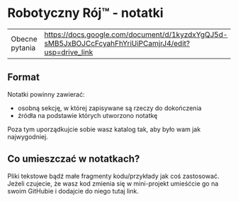 * Robotyczny Rój™ - notatki

| Obecne pytania | [[https://docs.google.com/document/d/1kyzdxYgQJ5d-sMB5JxBOJCcFcyahFhYriUiPCamjrJ4/edit?usp=drive_link]] |

**  Format
Notatki powinny zawierać:
- osobną sekcję, w której zapisywane są rzeczy do dokończenia
- źródła na podstawie których utworzono notatkę

Poza tym uporządkujcie sobie wasz katalog tak, aby było wam jak najwygodniej.

** Co umieszczać w notatkach?
Pliki tekstowe bądź małe fragmenty kodu/przykłady jak coś zastosować. Jeżeli czujecie, że wasz kod zmienia się w mini-projekt umieśćcie go na swoim GitHubie i dodajcie do niego tutaj link.
